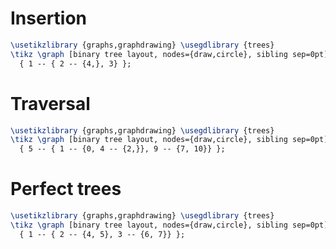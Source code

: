 * Insertion

#+header: :eval yes
#+header: :file binary_tree_test_insert.img.pdf
#+header: :imagemagick yes
#+header: :headers '("\\usepackage{tikz}" "\\usepackage[default]{sourcesanspro}")
#+begin_src latex
\usetikzlibrary {graphs,graphdrawing} \usegdlibrary {trees}
\tikz \graph [binary tree layout, nodes={draw,circle}, sibling sep=0pt]
  { 1 -- { 2 -- {4,}, 3} };
#+end_src

* Traversal

#+header: :eval yes
#+header: :file binary_tree.img.pdf
#+header: :imagemagick yes
#+header: :headers '("\\usepackage{tikz}" "\\usepackage[default]{sourcesanspro}")
#+begin_src latex
\usetikzlibrary {graphs,graphdrawing} \usegdlibrary {trees}
\tikz \graph [binary tree layout, nodes={draw,circle}, sibling sep=0pt]
  { 5 -- { 1 -- {0, 4 -- {2,}}, 9 -- {7, 10}} };
#+end_src

* Perfect trees

#+header: :eval yes
#+header: :file binary_tree_perfect.img.pdf
#+header: :imagemagick yes
#+header: :headers '("\\usepackage{tikz}" "\\usepackage[default]{sourcesanspro}")
#+begin_src latex
\usetikzlibrary {graphs,graphdrawing} \usegdlibrary {trees}
\tikz \graph [binary tree layout, nodes={draw,circle}, sibling sep=0pt]
  { 1 -- { 2 -- {4, 5}, 3 -- {6, 7}} };
#+end_src
